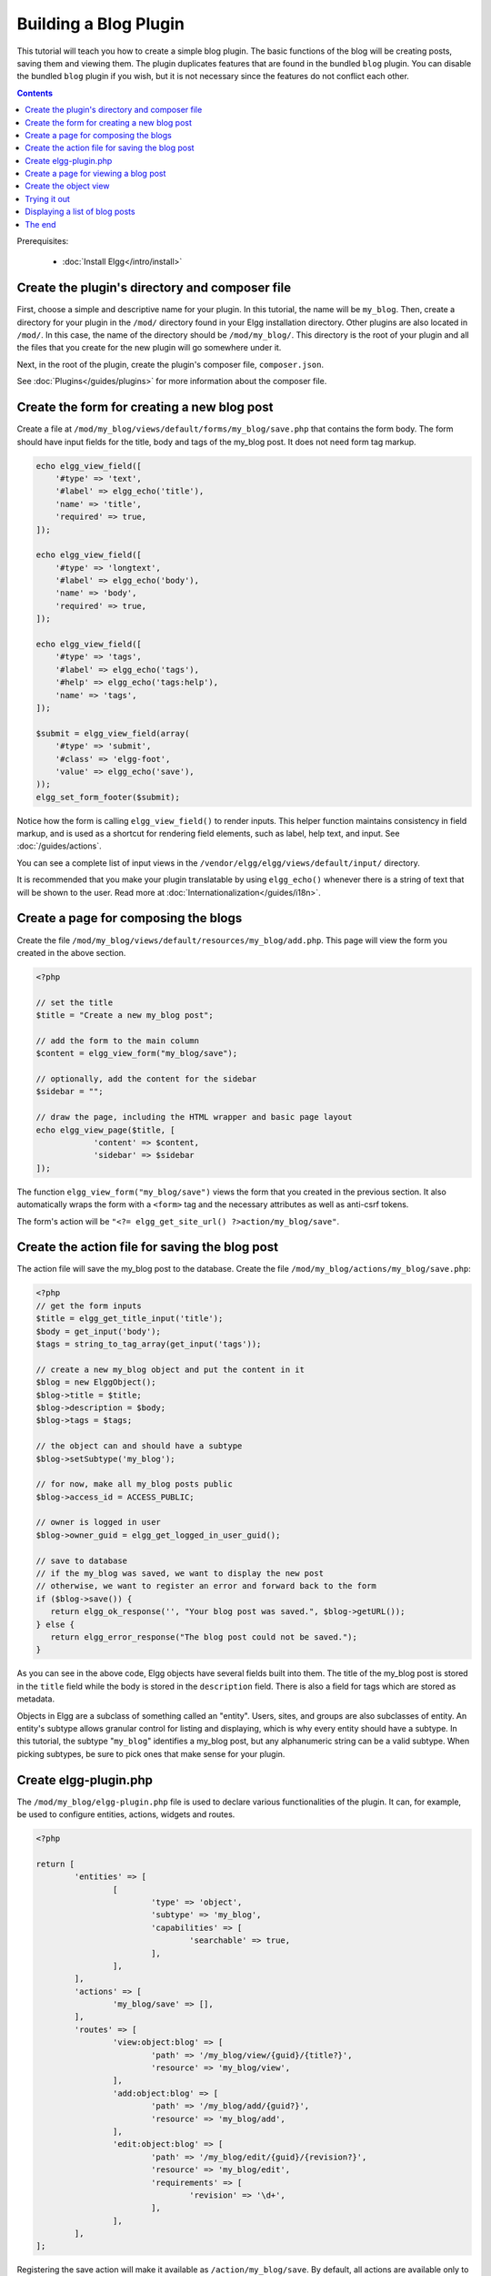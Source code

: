 Building a Blog Plugin
######################

This tutorial will teach you how to create a simple blog plugin.
The basic functions of the blog will be creating posts,
saving them and viewing them.
The plugin duplicates features that are found in the
bundled ``blog`` plugin.
You can disable the bundled ``blog`` plugin if you wish,
but it is not necessary since the features do not conflict
each other.

.. contents:: Contents
   :local:
   :depth: 1

Prerequisites:

 - :doc:`Install Elgg</intro/install>`

Create the plugin's directory and composer file
===============================================

First, choose a simple and descriptive name for your plugin.
In this tutorial, the name will be ``my_blog``.
Then, create a directory for your plugin in the ``/mod/`` directory
found in your Elgg installation directory. Other plugins are also located
in ``/mod/``. In this case, the name of the directory should
be ``/mod/my_blog/``. This directory is the root of your plugin and all the
files that you create for the new plugin will go somewhere under it.

Next, in the root of the plugin, create the plugin's composer file,
``composer.json``.

See :doc:`Plugins</guides/plugins>` for more information
about the composer file.

Create the form for creating a new blog post
============================================

Create a file at ``/mod/my_blog/views/default/forms/my_blog/save.php``
that contains the form body. The form should have input fields for the title,
body and tags of the my_blog post. It does not need form tag markup.

.. code-block:: php

    echo elgg_view_field([
        '#type' => 'text',
        '#label' => elgg_echo('title'),
        'name' => 'title',
        'required' => true,
    ]);

    echo elgg_view_field([
        '#type' => 'longtext',
        '#label' => elgg_echo('body'),
        'name' => 'body',
        'required' => true,
    ]);

    echo elgg_view_field([
        '#type' => 'tags',
        '#label' => elgg_echo('tags'),
        '#help' => elgg_echo('tags:help'),
        'name' => 'tags',
    ]);

    $submit = elgg_view_field(array(
        '#type' => 'submit',
        '#class' => 'elgg-foot',
        'value' => elgg_echo('save'),
    ));
    elgg_set_form_footer($submit);


Notice how the form is calling ``elgg_view_field()`` to render inputs. This helper
function maintains consistency in field markup, and is used as a shortcut for
rendering field elements, such as label, help text, and input. See :doc:`/guides/actions`.

You can see a complete list of input views in the
``/vendor/elgg/elgg/views/default/input/`` directory.

It is recommended that you make your plugin translatable by using ``elgg_echo()``
whenever there is a string of text that will be shown to the user. Read more at
:doc:`Internationalization</guides/i18n>`.

Create a page for composing the blogs
=====================================

Create the file ``/mod/my_blog/views/default/resources/my_blog/add.php``.
This page will view the form you created in the above section.

.. code-block:: php

    <?php
                   
    // set the title
    $title = "Create a new my_blog post";

    // add the form to the main column
    $content = elgg_view_form("my_blog/save");

    // optionally, add the content for the sidebar
    $sidebar = "";

    // draw the page, including the HTML wrapper and basic page layout
    echo elgg_view_page($title, [
		'content' => $content,
		'sidebar' => $sidebar
    ]);

The function ``elgg_view_form("my_blog/save")`` views the form that
you created in the previous section. It also automatically wraps
the form with a ``<form>`` tag and the necessary attributes as well
as anti-csrf tokens.

The form's action will be ``"<?= elgg_get_site_url() ?>action/my_blog/save"``.

Create the action file for saving the blog post
===============================================

The action file will save the my_blog post to the database.
Create the file ``/mod/my_blog/actions/my_blog/save.php``:

.. code-block:: php

    <?php
    // get the form inputs
    $title = elgg_get_title_input('title');
    $body = get_input('body');
    $tags = string_to_tag_array(get_input('tags'));

    // create a new my_blog object and put the content in it
    $blog = new ElggObject();
    $blog->title = $title;
    $blog->description = $body;
    $blog->tags = $tags;

    // the object can and should have a subtype
    $blog->setSubtype('my_blog');
    
    // for now, make all my_blog posts public
    $blog->access_id = ACCESS_PUBLIC;

    // owner is logged in user
    $blog->owner_guid = elgg_get_logged_in_user_guid();

    // save to database
    // if the my_blog was saved, we want to display the new post
    // otherwise, we want to register an error and forward back to the form
    if ($blog->save()) {
       return elgg_ok_response('', "Your blog post was saved.", $blog->getURL());
    } else {
       return elgg_error_response("The blog post could not be saved.");
    }

As you can see in the above code, Elgg objects have several fields built
into them. The title of the my_blog post is stored
in the ``title`` field while the body is stored in the
``description`` field. There is also a field for tags which are stored as
metadata.

Objects in Elgg are a subclass of something called an "entity".
Users, sites, and groups are also subclasses of entity.
An entity's subtype allows granular control for listing and displaying,
which is why every entity should have a subtype.
In this tutorial, the subtype "``my_blog``\ " identifies a my\_blog post,
but any alphanumeric string can be a valid subtype.
When picking subtypes, be sure to pick ones that make sense for your plugin.

Create elgg-plugin.php
======================

The ``/mod/my_blog/elgg-plugin.php`` file is used to declare various functionalities of the plugin.
It can, for example, be used to configure entities, actions, widgets and routes.

.. code-block:: php

	<?php

	return [
		'entities' => [
			[
				'type' => 'object',
				'subtype' => 'my_blog',
				'capabilities' => [
					'searchable' => true,
				],
			],
		],
		'actions' => [
			'my_blog/save' => [],
		],
		'routes' => [
			'view:object:blog' => [
				'path' => '/my_blog/view/{guid}/{title?}',
				'resource' => 'my_blog/view',
			],
			'add:object:blog' => [
				'path' => '/my_blog/add/{guid?}',
				'resource' => 'my_blog/add',
			],
			'edit:object:blog' => [
				'path' => '/my_blog/edit/{guid}/{revision?}',
				'resource' => 'my_blog/edit',
				'requirements' => [
					'revision' => '\d+',
				],
			],
		],
	];

Registering the save action will make it available as ``/action/my_blog/save``.
By default, all actions are available only to logged in users.
If you want to make an action available to only admins or open it up to unauthenticated users,
you can pass ``['access' => 'admin']`` or ``['access' => 'public']`` when registering the action.

.. _tutorials/blog#view:

Create a page for viewing a blog post
=====================================

To be able to view a my_blog post on its own page, you need to make a view page.
Create the file ``/mod/my_blog/views/default/resources/my_blog/view.php``:

.. code-block:: php

    <?php

    // get the entity
    $guid = elgg_extract('guid', $vars);
    $my_blog = get_entity($guid);

    // get the content of the post
    $content = elgg_view_entity($my_blog, array('full_view' => true));

    echo elgg_view_page($my_blog->getDisplayName(), [
        'content' => $content,
    ]);

This page has much in common with the ``add.php`` page. The biggest differences
are that some information is extracted from the my_blog entity, and instead of
viewing a form, the function ``elgg_view_entity`` is called. This function
gives the information of the entity to something called the object view.

Create the object view
======================

When ``elgg_view_entity`` is called or when my_blogs are viewed in a list
for example, the object view will generate the appropriate content.
Create the file ``/mod/my_blog/views/default/object/my_blog.php``:

.. code-block:: php

    <?php
    
    echo elgg_view('output/longtext', array('value' => $vars['entity']->description));
    echo elgg_view('output/tags', array('tags' => $vars['entity']->tags)); 

As you can see in the previous section, each my\_blog post is passed to the object
view as ``$vars['entity']``. (``$vars`` is an array used in the views system to
pass variables to a view.)

The last line takes the tags on the my\_blog post and automatically
displays them as a series of clickable links. Search is handled
automatically.

(If you're wondering about the "``default``" in ``/views/default/``,
you can create alternative views. RSS, OpenDD, FOAF, mobile and others
are all valid view types.)

Trying it out
=============

Go to your Elgg site's administration page, list the plugins and activate
the ``my_blog`` plugin.

The page to create a new my\_blog post should now be accessible at
``https://elgg.example.com/my_blog/add``, and after successfully saving the post,
you should see it viewed on its own page.

Displaying a list of blog posts
===============================

Let's also create a page that lists my\_blog entries that have been created.

Create ``/mod/my_blog/views/default/resources/my_blog/all.php``:

.. code-block:: php

    <?php
    $titlebar = "All Site My_Blogs";
    $pagetitle = "List of all my_blogs";

    $body = elgg_list_entities(array(
        'type' => 'object',
        'subtype' => 'my_blog',
    ));

    echo elgg_view_page($titlebar, [
    	'title' => $pagetitle,
    	'content' => $body,
    ]);

The ``elgg_list_entities`` function grabs the latest my_blog posts and
passes them to the object view file.
Note that this function returns only the posts that the user can see,
so access restrictions are handled transparently.
The function (and its cousins) also
transparently handles pagination and even creates an RSS feed for your
my\_blogs if you have defined that view.

The list function can also limit the my_blog posts to those of a specified user.
For example, the function ``elgg_get_logged_in_user_guid`` grabs the Global Unique
IDentifier (GUID) of the logged in user, and by giving that to
``elgg_list_entities``, the list only displays the posts of the current user:

.. code-block:: php

    echo elgg_list_entities(array(
        'type' => 'object',
        'subtype' => 'my_blog',
        'owner_guid' => elgg_get_logged_in_user_guid()
    ));

Next, you will need to register your route to return the new
page when the URL is set to ``/my_blog/all``. Configure the ``routes`` section
in ``elgg-plugin.php`` to contain the following:

.. code-block:: php

	'routes' => [
		'collection:object:my_blog:all' => [
			'path' => '/my_blog/all',
			'resource' => 'my_blog/all',
		],
	],
    
Now, if the URL contains ``/my_blog/all``, the user will see an "All Site My_Blogs" page.

You might also want to update the object view to handle different kinds of viewing,
because otherwise the list of all my_blogs will also show the full content of all my_blogs.
Change ``/mod/my_blog/views/default/object/my_blog.php`` to look like this:

.. code-block:: php

    <?php
    $full = elgg_extract('full_view', $vars, FALSE);

    // full view
    if ($full) {
        echo elgg_view('output/longtext', array('value' => $vars['entity']->description));
        echo elgg_view('output/tags', array('tags' => $vars['entity']->tags));

    // list view or short view
    } else {
        // make a link out of the post's title
        echo elgg_view_title(
            elgg_view('output/url', array(
                'href' => $vars['entity']->getURL(),
                'text' => $vars['entity']->getDisplayName(),
                'is_trusted' => true,
        )));
        echo elgg_view('output/tags', array('tags' => $vars['entity']->tags));
    }

Now, if ``full_view`` is ``true`` (as it was pre-emptively set to be in
:ref:`this section <tutorials/blog#view>`), the object view will show
the post's content and tags (the title is shown by ``view.php``).
Otherwise the object view will render just the title and
tags of the post.

The end
=======

There's much more that could be done,
but hopefully this gives you a good idea of how to get started.
